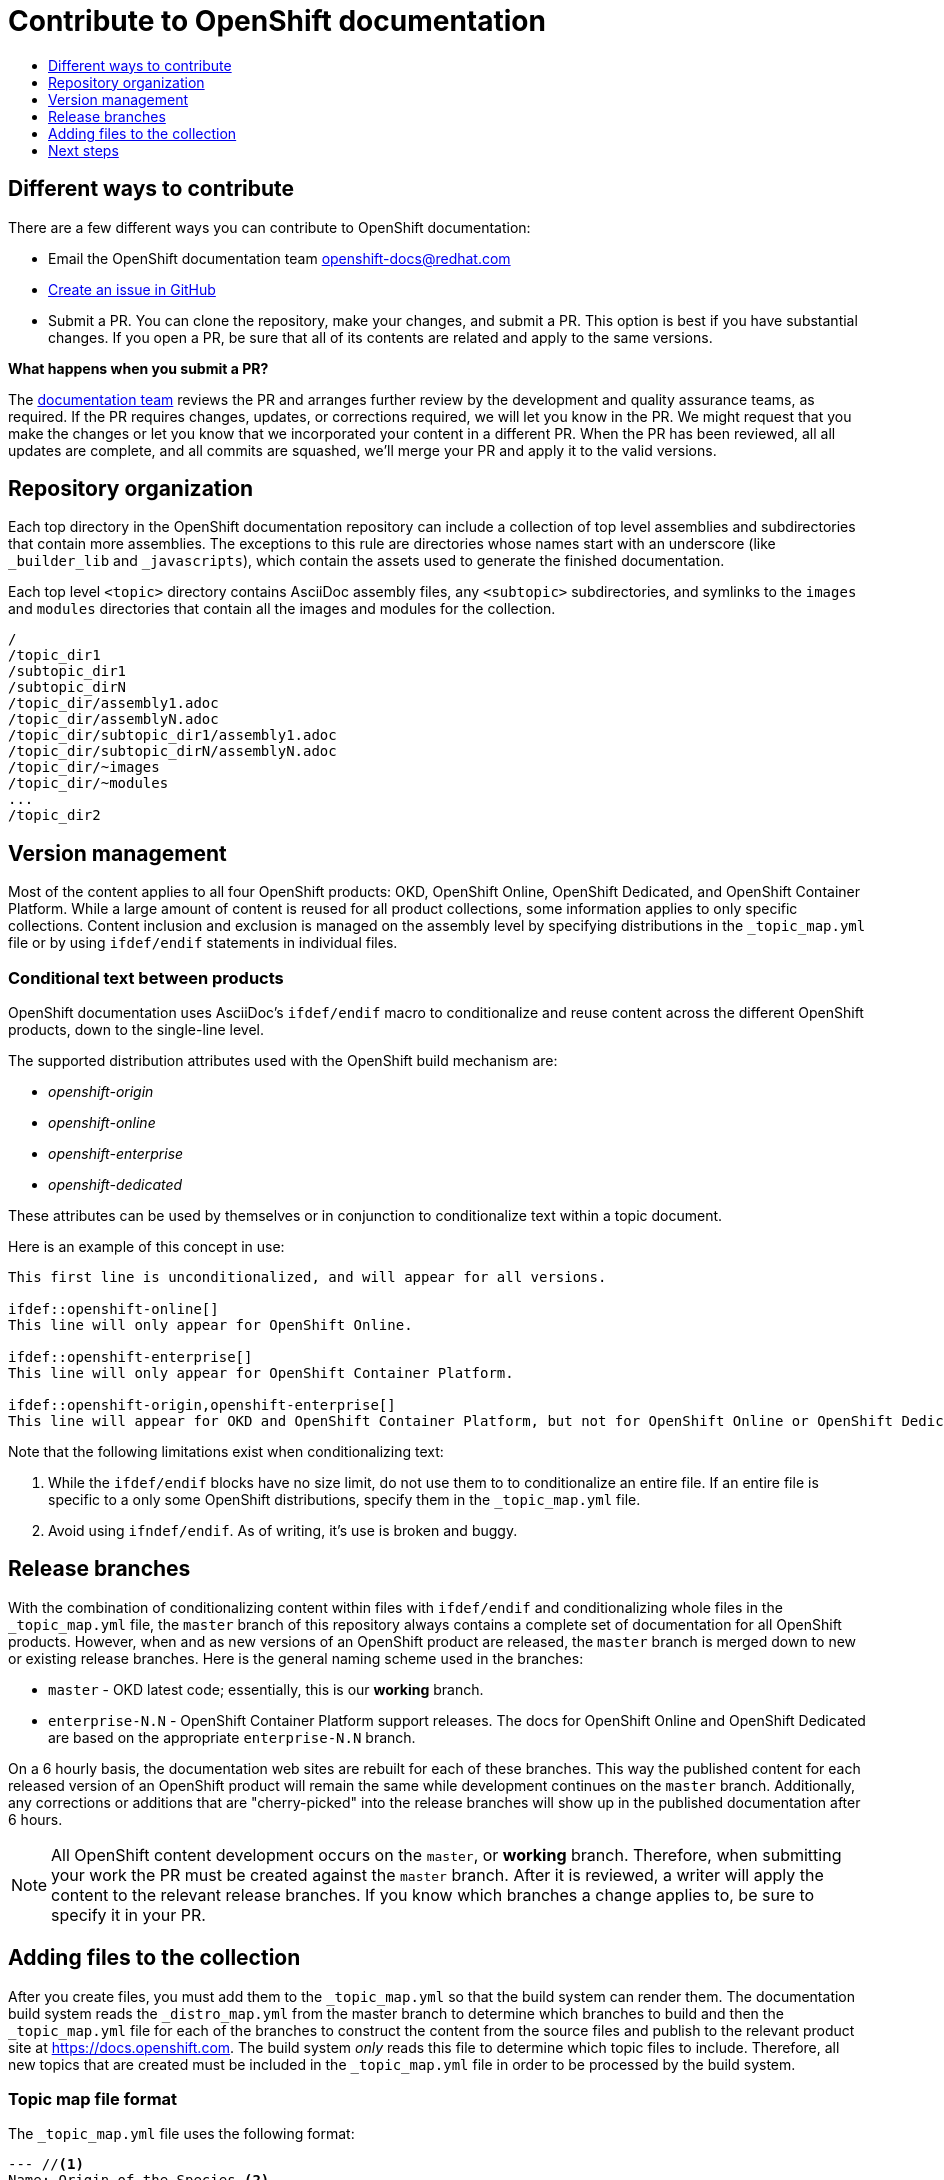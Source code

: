 [id="contributing-to-docs-contributing"]
= Contribute to OpenShift documentation
:icons:
:toc: macro
:toc-title:
:toclevels: 1
:description: Basic information about the OpenShift GitHub repository

toc::[]

== Different ways to contribute
There are a few different ways you can contribute to OpenShift documentation:

// * Submit comments at the bottom of each topic (still awaiting implementation)
* Email the OpenShift documentation team openshift-docs@redhat.com
* https://github.com/openshift/openshift-docs/issues/new[Create an issue in GitHub]
* Submit a PR. You can clone the repository, make your changes, and submit a PR.
This option is best if you have substantial changes. If you open a PR, be sure
that all of its contents are related and apply to the same versions.

*What happens when you submit a PR?*

The
https://github.com/orgs/openshift/teams/team-documentation[documentation team]
reviews the PR and arranges further review by the development and quality
assurance teams, as required.
If the PR requires changes, updates, or corrections required, we will let you know
in the PR. We might request that you make the changes or let you know that we
incorporated your content in a different PR. When the PR has been reviewed, all
all updates are complete, and all commits are squashed, we'll merge your PR and
apply it to the valid versions.

== Repository organization
Each top directory in the OpenShift documentation repository can include a
collection of top level assemblies and subdirectories that contain more
assemblies. The exceptions to this rule are directories whose names
start with an underscore (like `_builder_lib` and `_javascripts`), which contain
the assets used to generate the finished documentation.

Each top level `<topic>` directory contains AsciiDoc assembly files, any `<subtopic>`
subdirectories, and symlinks to the `images` and `modules` directories that
contain all the images and modules for the collection.

----
/
/topic_dir1
/subtopic_dir1
/subtopic_dirN
/topic_dir/assembly1.adoc
/topic_dir/assemblyN.adoc
/topic_dir/subtopic_dir1/assembly1.adoc
/topic_dir/subtopic_dirN/assemblyN.adoc
/topic_dir/~images
/topic_dir/~modules
...
/topic_dir2
----

== Version management
Most of the content applies to all four OpenShift products: OKD, OpenShift
Online, OpenShift Dedicated, and OpenShift Container Platform. While a large
amount of content is reused for all product collections, some information
applies to only specific collections. Content inclusion and exclusion is managed
on the assembly level by specifying distributions in the
`&#95;topic&#95;map.yml` file or by using `ifdef/endif` statements in individual
files.

////
While it is _possible_
to accomplish this solely with Git branches to maintain slightly different
versions of a given topic, doing so would make the task of maintaining internal
consistency extremely difficult for content contributors.

Git branching is still extremely valuable, and serves the important role of
tracking the release versions of documentation for the various OpenShift
products.
////

=== Conditional text between products
OpenShift documentation uses AsciiDoc's `ifdef/endif` macro to conditionalize
and reuse content across the different OpenShift products, down to the
single-line level.

The supported distribution attributes used with the OpenShift build mechanism
are:

* _openshift-origin_
* _openshift-online_
* _openshift-enterprise_
* _openshift-dedicated_

These attributes can be used by themselves or in conjunction to conditionalize
text within a topic document.

Here is an example of this concept in use:

----
This first line is unconditionalized, and will appear for all versions.

\ifdef::openshift-online[]
This line will only appear for OpenShift Online.
endif::[]

\ifdef::openshift-enterprise[]
This line will only appear for OpenShift Container Platform.
endif::[]

\ifdef::openshift-origin,openshift-enterprise[]
This line will appear for OKD and OpenShift Container Platform, but not for OpenShift Online or OpenShift Dedicated.
endif::[]
----

Note that the following limitations exist when conditionalizing text:

1. While the `ifdef/endif` blocks have no size limit, do not use them to
to conditionalize an entire file. If an entire file is specific to a
only some OpenShift distributions, specify them in the `&#95;topic&#95;map.yml`
file.

2. Avoid using `ifndef/endif`. As of writing, it's use is broken and buggy.

== Release branches
With the combination of conditionalizing content within files with
`ifdef/endif` and conditionalizing whole files in the `&#95;topic&#95;map.yml`
file, the `master` branch of
this repository always contains a complete set of documentation for all
OpenShift products. However, when and as new versions of an OpenShift product
are released, the `master` branch is merged down to new or existing release
branches. Here is the general naming scheme used in the branches:

* `master` - OKD latest code; essentially, this is our *working*
branch.
* `enterprise-N.N` - OpenShift Container Platform support releases. The docs
for OpenShift Online and OpenShift Dedicated are based on the appropriate
`enterprise-N.N` branch.

On a 6 hourly basis, the documentation web sites are rebuilt for each of these
branches. This way the published content for each released version of an
OpenShift product will remain the same while development continues on the
`master` branch. Additionally, any corrections or additions that are
"cherry-picked" into the release branches will show up in the published
documentation after 6 hours.

[NOTE]
====
All OpenShift content development occurs on the `master`, or *working* branch.
Therefore, when submitting your work the PR must be created against the `master`
branch. After it is reviewed, a writer will apply the content to the relevant
release branches. If you know which branches a change applies to, be sure to
specify it in your PR.
====

== Adding files to the collection
After you create files, you must add them to the `&#95;topic&#95;map.yml` so
that the build system can render them. The documentation build system reads
the `&#95;distro&#95;map.yml` from the master branch to determine
which branches to build and then the `&#95;topic&#95;map.yml` file
for each of the branches
to construct the content from the source files and publish to the relevant
product site at https://docs.openshift.com. The build system _only_ reads this
file to determine which topic files to include. Therefore, all new topics that
are created must be included in the `&#95;topic&#95;map.yml` file in
order to be processed by the build system.

=== Topic map file format
The `&#95;topic&#95;map.yml` file uses the following format:

----
--- //<1>
Name: Origin of the Species <2>
Dir:  origin_of_the_species <3>
Distros: all <4>
Topics:
  - Name: The Majestic Marmoset <5>
    File: the_majestic_marmoset <6>
    Distros: all
  - Name: The Curious Crocodile
    File: the_curious_crocodile
    Distros: openshift-online,openshift-enterprise <4>
  - Name: The Numerous Nematodes
    Dir: the_numerous_nematodes <7>
    Topics:
      - Name: The Wily Worm <8>
        File: the_wily_worm
      - Name: The Acrobatic Ascarid  <= Sub-topic 2 name
        File: the_acrobatic_ascarid  <= Sub-topic 2 file under <group dir>/<subtopic dir>
----
<1> Record separator at the top of each topic group.
<2> Display name of topic group.
<3> Directory name of topic group.
<4> Which OpenShift versions this topic group is part of.
* The *Distros* setting is optional for topic groups and topic items. By
default, if the *Distros* setting is not used, it is process as if it was set
to *Distros: all* for that particular topic or topic group. This means that
topic or topic group will appear in all three product documentation.
* The *all* value for *Distros* is a synonym for
_openshift-origin,openshift-enterprise,openshift-online,openshift-dedicated_.
* The *all* value overrides other values, so _openshift-online,all_ is processed
as *all*.
<5> Topic name.
<6> Topic file under the topic group dir without `.adoc`.
<7> This topic is actually a subtopic group. Instead of a `File` path it has a
`Dir` path and `Topics`, just like a top-level topic group.
<8> Topics belonging to a subtopic group are listed just like regular topics
with a `Name` and `File`.

== Next steps
* First, you should link:tools_and_setup.adoc[Install and set up the tools and software]
on your workstation so that you can contribute.
* Next, link:doc_guidelines.adoc[review the documentation guidelines] to
understand some basic guidelines to keep things consistent
across our content.
* If you are ready to create content, or want to edit existing content, the
link:create_or_edit_content.adoc[create or edit content] topic describes how
you can do this by creating a working branch.
